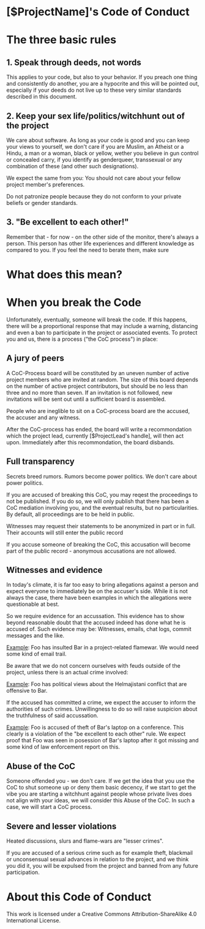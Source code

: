 * [$ProjectName]'s Code of Conduct 

* The three basic rules

** 1. Speak through deeds, not words

This applies to your code, but also to your behavior. If you preach one thing and consistently do another, you are a hypocrite and this will be pointed out, especially if your deeds do not live up to these very similar standards described in this document.

** 2. Keep your sex life/politics/witchhunt out of the project

We care about software. As long as your code is good and you can keep your views to yourself, we don't care if you are Muslim, an Atheist or a Hindu, a man or a woman, black or yellow, wether you believe in gun control or concealed carry, if you identify as genderqueer, transsexual or any combination of these (and other such designations). 

We expect the same from you: You should not care about your fellow project member's preferences.

Do not patronize people because they do not conform to your private beliefs or gender standards. 

** 3. "Be excellent to each other!"

Remember that - for now - on the other side of the monitor, there's always a person. This person has other life experiences and
different knowledge as compared to you. If you feel the need to berate them, make sure 


* What does this mean?


* When you break the Code

Unfortunately, eventually, someone will break the code. If this happens, there will be a
proportional response that may include a warning, distancing and even a ban to participate
in the project or associated events. To protect you and us, there is a process ("the CoC
process") in place:

** A jury of peers

A CoC-Process board will be constituted by an uneven number of active project members who are invited at random. The size of this board depends on the number of active project contributors, but should be no less than three and no more than seven. If an invitation is not followed, new invitations will be sent out until a sufficient board is assembled. 

People who are ineglible to sit on a CoC-process board are the accused, the accuser and any witness. 

After the CoC-process has ended, the board will write a recommondation which the project lead, currently [$ProjectLead's handle], will then act upon. Immediately after this recommondation, the board disbands. 

** Full transparency
Secrets breed rumors. Rumors become power politics. We don't care about power politics.

If you are accused of breaking this CoC, you may reqest the proceedings to not be published. If you do so, we will only publish that there has been a CoC mediation involving you, and the eventual results, but no particularities. By default, all proceedings are to be held in public. 

Witnesses may request their statements to be anonymized in part or in full. Their accounts will still enter the public record

If you accuse someone of breaking the CoC, this accusation will become part of the public record - anonymous accusations are not allowed.

** Witnesses and evidence

In today's climate, it is far too easy to bring allegations against a person and expect
everyone to immediately be on the accuser's side. While it is not always the case, there
have been examples in which the allegations were questionable at best. 

So we require evidence for an accussation. This evidence has to show beyond reasonable
doubt that the accused indeed has done what he is accused of. Such evidence may be: Witnesses,
emails, chat logs, commit messages and the like. 

_Example_: Foo has insulted Bar in a project-related flamewar. We would need some kind of email
trail. 

Be aware that we do not concern ourselves with feuds outside of the project, unless there is an 
actual crime involved:

_Example_: Foo has political views about the Helmajistani conflict that are offensive to Bar. 

If the accused has committed a crime, we expect the accuser to inform the authorities of such
crimes. Unwillingness to do so will raise suspicion about the truthfulness of said accussation.

_Example_: Foo is accused of theft of Bar's laptop on a conference. This clearly is a violation
of the "be excellent to each other" rule. We expect proof that Foo was seen in posession of Bar's 
laptop after it got missing and some kind of law enforcement report on this. 

** Abuse of the CoC
Someone offended you - we don't care. If we get the idea that you use the CoC to shut someone up
or deny them basic decency, if we start to get the vibe you are starting a witchhunt against
people whose private lives does not align with your ideas, we will consider this Abuse of the CoC.
In such a case, we will start a CoC process.

** Severe and lesser violations 

Heated discussions, slurs and flame-wars are "lesser crimes". 

If you are accused of a serious crime such as for example theft, blackmail or unconsensual sexual
advances in relation to the project, and we think you did it, you will be expulsed from the project
and banned from any future participation.

* About this Code of Conduct
This work is licensed under a Creative Commons Attribution-ShareAlike 4.0 International License.

